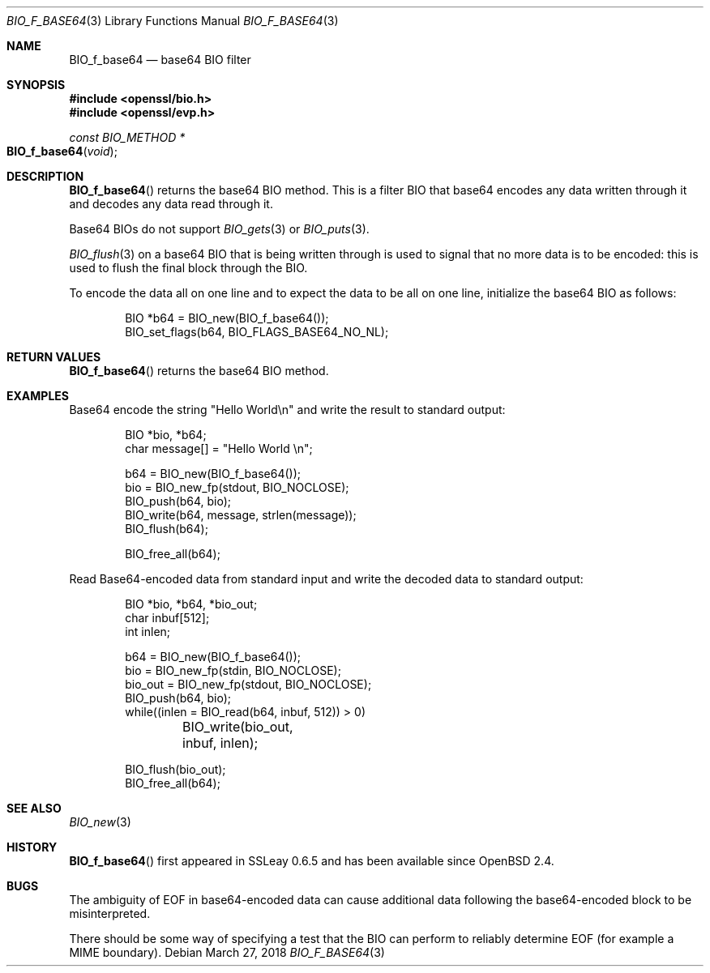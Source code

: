 .\"	$OpenBSD: BIO_f_base64.3,v 1.9 2018/03/27 17:35:50 schwarze Exp $
.\"	OpenSSL fc1d88f0 Wed Jul 2 22:42:40 2014 -0400
.\"
.\" This file was written by Dr. Stephen Henson <steve@openssl.org>.
.\" Copyright (c) 2000, 2003, 2005, 2014 The OpenSSL Project.
.\" All rights reserved.
.\"
.\" Redistribution and use in source and binary forms, with or without
.\" modification, are permitted provided that the following conditions
.\" are met:
.\"
.\" 1. Redistributions of source code must retain the above copyright
.\"    notice, this list of conditions and the following disclaimer.
.\"
.\" 2. Redistributions in binary form must reproduce the above copyright
.\"    notice, this list of conditions and the following disclaimer in
.\"    the documentation and/or other materials provided with the
.\"    distribution.
.\"
.\" 3. All advertising materials mentioning features or use of this
.\"    software must display the following acknowledgment:
.\"    "This product includes software developed by the OpenSSL Project
.\"    for use in the OpenSSL Toolkit. (http://www.openssl.org/)"
.\"
.\" 4. The names "OpenSSL Toolkit" and "OpenSSL Project" must not be used to
.\"    endorse or promote products derived from this software without
.\"    prior written permission. For written permission, please contact
.\"    openssl-core@openssl.org.
.\"
.\" 5. Products derived from this software may not be called "OpenSSL"
.\"    nor may "OpenSSL" appear in their names without prior written
.\"    permission of the OpenSSL Project.
.\"
.\" 6. Redistributions of any form whatsoever must retain the following
.\"    acknowledgment:
.\"    "This product includes software developed by the OpenSSL Project
.\"    for use in the OpenSSL Toolkit (http://www.openssl.org/)"
.\"
.\" THIS SOFTWARE IS PROVIDED BY THE OpenSSL PROJECT ``AS IS'' AND ANY
.\" EXPRESSED OR IMPLIED WARRANTIES, INCLUDING, BUT NOT LIMITED TO, THE
.\" IMPLIED WARRANTIES OF MERCHANTABILITY AND FITNESS FOR A PARTICULAR
.\" PURPOSE ARE DISCLAIMED.  IN NO EVENT SHALL THE OpenSSL PROJECT OR
.\" ITS CONTRIBUTORS BE LIABLE FOR ANY DIRECT, INDIRECT, INCIDENTAL,
.\" SPECIAL, EXEMPLARY, OR CONSEQUENTIAL DAMAGES (INCLUDING, BUT
.\" NOT LIMITED TO, PROCUREMENT OF SUBSTITUTE GOODS OR SERVICES;
.\" LOSS OF USE, DATA, OR PROFITS; OR BUSINESS INTERRUPTION)
.\" HOWEVER CAUSED AND ON ANY THEORY OF LIABILITY, WHETHER IN CONTRACT,
.\" STRICT LIABILITY, OR TORT (INCLUDING NEGLIGENCE OR OTHERWISE)
.\" ARISING IN ANY WAY OUT OF THE USE OF THIS SOFTWARE, EVEN IF ADVISED
.\" OF THE POSSIBILITY OF SUCH DAMAGE.
.\"
.Dd $Mdocdate: March 27 2018 $
.Dt BIO_F_BASE64 3
.Os
.Sh NAME
.Nm BIO_f_base64
.Nd base64 BIO filter
.Sh SYNOPSIS
.In openssl/bio.h
.In openssl/evp.h
.Ft const BIO_METHOD *
.Fo BIO_f_base64
.Fa void
.Fc
.Sh DESCRIPTION
.Fn BIO_f_base64
returns the base64 BIO method.
This is a filter BIO that base64 encodes any data written through it
and decodes any data read through it.
.Pp
Base64 BIOs do not support
.Xr BIO_gets 3
or
.Xr BIO_puts 3 .
.Pp
.Xr BIO_flush 3
on a base64 BIO that is being written through
is used to signal that no more data is to be encoded:
this is used to flush the final block through the BIO.
.Pp
To encode the data all on one line and to expect the data to be all
on one line, initialize the base64 BIO as follows:
.Bd -literal -offset indent
BIO *b64 = BIO_new(BIO_f_base64());
BIO_set_flags(b64, BIO_FLAGS_BASE64_NO_NL);
.Ed
.Sh RETURN VALUES
.Fn BIO_f_base64
returns the base64 BIO method.
.Sh EXAMPLES
Base64 encode the string "Hello World\en"
and write the result to standard output:
.Bd -literal -offset indent
BIO *bio, *b64;
char message[] = "Hello World \en";

b64 = BIO_new(BIO_f_base64());
bio = BIO_new_fp(stdout, BIO_NOCLOSE);
BIO_push(b64, bio);
BIO_write(b64, message, strlen(message));
BIO_flush(b64);

BIO_free_all(b64);
.Ed
.Pp
Read Base64-encoded data from standard input
and write the decoded data to standard output:
.Bd -literal -offset indent
BIO *bio, *b64, *bio_out;
char inbuf[512];
int inlen;

b64 = BIO_new(BIO_f_base64());
bio = BIO_new_fp(stdin, BIO_NOCLOSE);
bio_out = BIO_new_fp(stdout, BIO_NOCLOSE);
BIO_push(b64, bio);
while((inlen = BIO_read(b64, inbuf, 512)) > 0)
	BIO_write(bio_out, inbuf, inlen);

BIO_flush(bio_out);
BIO_free_all(b64);
.Ed
.Sh SEE ALSO
.Xr BIO_new 3
.Sh HISTORY
.Fn BIO_f_base64
first appeared in SSLeay 0.6.5 and has been available since
.Ox 2.4 .
.Sh BUGS
The ambiguity of EOF in base64-encoded data can cause additional
data following the base64-encoded block to be misinterpreted.
.Pp
There should be some way of specifying a test that the BIO can perform
to reliably determine EOF (for example a MIME boundary).
